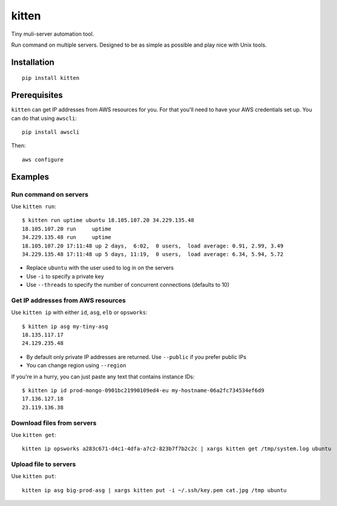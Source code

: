 kitten |travis|
===============

.. |travis| image:: https://travis-ci.org/hoffa/kitten.svg?branch=master
   :target: https://travis-ci.org/hoffa/kitten

Tiny muli-server automation tool.

Run command on multiple servers. Designed to be as simple as possible and play nice with Unix tools.

.. image:: https://i.imgur.com/QEQfOiv.png

Installation
------------

::

  pip install kitten

Prerequisites
-------------

``kitten`` can get IP addresses from AWS resources for you. For that you'll need to have your AWS credentials set up.
You can do that using ``awscli``:

::

  pip install awscli

Then:

::

  aws configure

Examples
--------

Run command on servers
~~~~~~~~~~~~~~~~~~~~~~

Use ``kitten run``:

::

  $ kitten run uptime ubuntu 18.105.107.20 34.229.135.48
  18.105.107.20	run	uptime
  34.229.135.48	run	uptime
  18.105.107.20	17:11:48 up 2 days,  6:02,  0 users,  load average: 0.91, 2.99, 3.49
  34.229.135.48	17:11:48 up 5 days, 11:19,  0 users,  load average: 6.34, 5.94, 5.72

- Replace ``ubuntu`` with the user used to log in on the servers
- Use ``-i`` to specify a private key
- Use ``--threads`` to specify the number of concurrent connections (defaults to 10)

Get IP addresses from AWS resources
~~~~~~~~~~~~~~~~~~~~~~~~~~~~~~~~~~~

Use ``kitten ip`` with either ``id``, ``asg``, ``elb`` or ``opsworks``:

::

  $ kitten ip asg my-tiny-asg
  18.135.117.17
  24.129.235.48

- By default only private IP addresses are returned. Use ``--public`` if you prefer public IPs
- You can change region using ``--region``

If you're in a hurry, you can just paste any text that contains instance IDs:

::

  $ kitten ip id prod-mongo-0901bc21990109ed4-eu my-hostname-06a2fc734534ef6d9
  17.136.127.18
  23.119.136.38

Download files from servers
~~~~~~~~~~~~~~~~~~~~~~~~~~~

Use ``kitten get``:

::

  kitten ip opsworks a283c671-d4c1-4dfa-a7c2-823b7f7b2c2c | xargs kitten get /tmp/system.log ubuntu

Upload file to servers
~~~~~~~~~~~~~~~~~~~~~~

Use ``kitten put``:

::

  kitten ip asg big-prod-asg | xargs kitten put -i ~/.ssh/key.pem cat.jpg /tmp ubuntu
